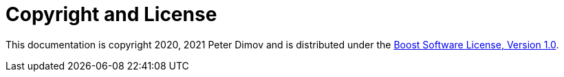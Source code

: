 ////
Copyright 2020 Peter Dimov
Distributed under the Boost Software License, Version 1.0.
https://www.boost.org/LICENSE_1_0.txt
////

[#copyright]
# Copyright and License
:idprefix:

This documentation is copyright 2020, 2021 Peter Dimov and is distributed under
the http://www.boost.org/LICENSE_1_0.txt[Boost Software License, Version 1.0].
